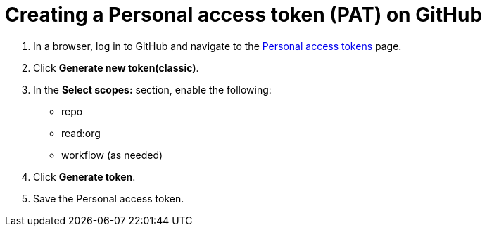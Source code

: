 :_newdoc-version: 2.18.3
:_template-generated: 2025-05-05
:_mod-docs-content-type: PROCEDURE

[id="self-service-create-gh-pat_{context}"]
= Creating a Personal access token (PAT) on GitHub

. In a browser, log in to GitHub and navigate to the
link:https://github.com/settings/tokens[Personal access tokens]
page.
. Click *Generate new token(classic)*.
. In the *Select scopes:* section, enable the following:
** repo 
** read:org 
** workflow (as needed)
. Click *Generate token*. 
. Save the Personal access token.

